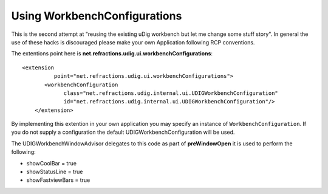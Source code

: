 Using WorkbenchConfigurations
=============================

This is the second attempt at "reusing the existing uDig workbench but let me change some stuff
story". In general the use of these hacks is discouraged please make your own Application following
RCP conventions.

The extentions point here is **net.refractions.udig.ui.workbenchConfigurations**:

::

    <extension
              point="net.refractions.udig.ui.workbenchConfigurations">
           <workbenchConfiguration
                 class="net.refractions.udig.internal.ui.UDIGWorkbenchConfiguration"
                 id="net.refractions.udig.internal.ui.UDIGWorkbenchConfiguration"/>
        </extension>

By implementing this extention in your own application you may specify an instance of
``WorkbenchConfiguration``. If you do not supply a configuration the default
UDIGWorkbenchConfiguration will be used.

The UDIGWorkbenchWindowAdvisor delegates to this code as part of **preWindowOpen** it is used to
perform the following:

-  showCoolBar = true
-  showStatusLine = true
-  showFastviewBars = true

